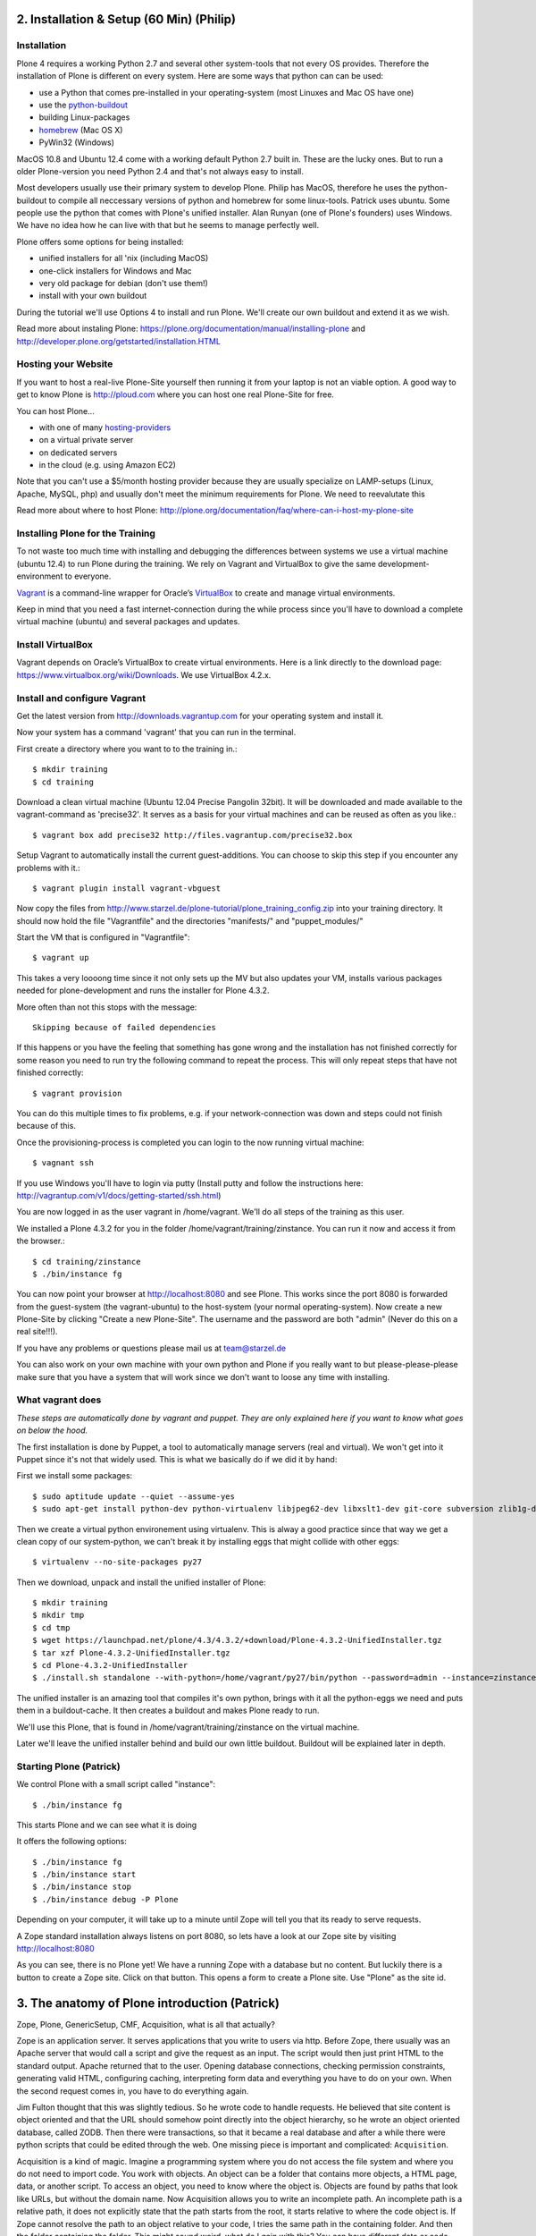2. Installation & Setup (60 Min) (Philip)
=========================================


Installation
------------

Plone 4 requires a working Python 2.7 and several other system-tools that not every OS provides. Therefore the installation of Plone is different on every system. Here are some ways that python can can be used:

* use a Python that comes pre-installed in your operating-system (most Linuxes and Mac OS have one)
* use the `python-buildout <https://github.com/collective/buildout.python>`_
* building Linux-packages
* `homebrew <http://mxcl.github.com/homebrew>`_ (Mac OS X)
* PyWin32 (Windows)

MacOS 10.8 and Ubuntu 12.4 come with a working default Python 2.7 built in. These are the lucky ones. But to run a older Plone-version you need Python 2.4 and that's not always easy to install.

Most developers usually use their primary system to develop Plone. Philip has MacOS, therefore he uses the python-buildout to compile all neccessary versions of python and homebrew for some linux-tools. Patrick uses ubuntu. Some people use the python that comes with Plone's unified installer. Alan Runyan (one of Plone's founders) uses Windows. We have no idea how he can live with that but he seems to manage perfectly well.

Plone offers some options for being installed:

* unified installers for all 'nix (including MacOS)
* one-click installers for Windows and Mac
* very old package for debian (don't use them!)
* install with your own buildout

During the tutorial we'll use Options 4 to install and run Plone. We'll create our own buildout and extend it as we wish.

Read more about instaling Plone: https://plone.org/documentation/manual/installing-plone and http://developer.plone.org/getstarted/installation.HTML


Hosting your Website
--------------------

If you want to host a real-live Plone-Site yourself then running it from your laptop is not an viable option. A good way to get to know Plone is http://ploud.com where you can host one real Plone-Site for free.

You can host Plone...

* with one of many `hosting-providers <http://plone.org/support/hosting-providers>`_
* on a virtual private server
* on dedicated servers
* in the cloud (e.g. using Amazon EC2)

Note that you can't use a $5/month hosting provider because they are usually specialize on LAMP-setups (Linux, Apache, MySQL, php) and usually don't meet the minimum requirements for Plone. We need to reevalutate this

Read more about where to host Plone: http://plone.org/documentation/faq/where-can-i-host-my-plone-site


Installing Plone for the Training
---------------------------------

To not waste too much time with installing and debugging the differences between systems we use a virtual machine (ubuntu 12.4) to run Plone during the training. We rely on Vagrant and VirtualBox to give the same development-environment to everyone.

`Vagrant <http://www.vagrantup.com>`_ is a command-line wrapper for Oracle’s `VirtualBox <https://www.virtualbox.org>`_ to create and manage virtual environments.

Keep in mind that you need a fast internet-connection during the while process since you'll have to download a complete virtual machine (ubuntu) and several packages and updates.


Install VirtualBox
------------------

Vagrant depends on Oracle’s VirtualBox to create virtual environments. Here is a link directly to the download page: https://www.virtualbox.org/wiki/Downloads. We use VirtualBox  4.2.x.


Install and configure Vagrant
-----------------------------

Get the latest version from http://downloads.vagrantup.com for your operating system and install it.

Now your system has a command 'vagrant' that you can run in the terminal.

First create a directory where you want to to the training in.::

    $ mkdir training
    $ cd training

Download a clean virtual machine (Ubuntu 12.04 Precise Pangolin 32bit). It will be downloaded and made available to the vagrant-command as 'precise32'. It serves as a basis for your virtual machines and can be reused as often as you like.::

    $ vagrant box add precise32 http://files.vagrantup.com/precise32.box

Setup Vagrant to automatically install the current guest-additions. You can choose to skip this step if you encounter any problems with it.::

    $ vagrant plugin install vagrant-vbguest

Now copy the files from http://www.starzel.de/plone-tutorial/plone_training_config.zip into your training directory. It should now hold the file "Vagrantfile" and the directories "manifests/" and "puppet_modules/"

Start the VM that is configured in "Vagrantfile"::

    $ vagrant up

This takes a very loooong time since it not only sets up the MV but also updates your VM, installs various packages needed for plone-development and runs the installer for Plone 4.3.2.

More often than not this stops with the message::

    Skipping because of failed dependencies

If this happens or you have the feeling that something has gone wrong and the installation has not finished correctly for some reason you need to run try the following command to repeat the process. This will only repeat steps that have not finished correctly::

    $ vagrant provision

You can do this multiple times to fix problems, e.g. if your network-connection was down and steps could not finish because of this.

Once the provisioning-process is completed you can login to the now running virtual machine::

    $ vagnant ssh

If you use Windows you'll have to login via putty (Install putty and follow the instructions here: http://vagrantup.com/v1/docs/getting-started/ssh.html)

You are now logged in as the user vagrant in /home/vagrant. We'll do all steps of the training as this user.

We installed a Plone 4.3.2 for you in the folder /home/vagrant/training/zinstance. You can run it now and access it from the browser.::

    $ cd training/zinstance
    $ ./bin/instance fg

You can now point your browser at http://localhost:8080 and see Plone. This works since the port 8080 is forwarded from the guest-system (the vagrant-ubuntu) to the host-system (your normal operating-system). Now create a new Plone-Site by clicking "Create a new Plone-Site". The username and the password are both "admin" (Never do this on a real site!!!).

If you have any problems or questions please mail us at team@starzel.de

You can also work on your own machine with your own python and Plone if you really want to but please-please-please make sure that you have a system that will work since we don't want to loose any time with installing.


What vagrant does
-----------------

*These steps are automatically done by vagrant and puppet. They are only explained here if you want to know what goes on below the hood.*

The first installation is done by Puppet, a tool to automatically manage servers (real and virtual). We won't get into it Puppet since it's not that widely used. This is what we basically do if we did it by hand:

First we install some packages::

    $ sudo aptitude update --quiet --assume-yes
    $ sudo apt-get install python-dev python-virtualenv libjpeg62-dev libxslt1-dev git-core subversion zlib1g-dev libbz2-dev wget cURL elinks gettext

Then we create a virtual python environement using virtualenv. This is alway a good practice since that way we get a clean copy of our system-python, we can't break it by installing eggs that might collide with other eggs::

    $ virtualenv --no-site-packages py27

Then we download, unpack and install the unified installer of Plone::

    $ mkdir training
    $ mkdir tmp
    $ cd tmp
    $ wget https://launchpad.net/plone/4.3/4.3.2/+download/Plone-4.3.2-UnifiedInstaller.tgz
    $ tar xzf Plone-4.3.2-UnifiedInstaller.tgz
    $ cd Plone-4.3.2-UnifiedInstaller
    $ ./install.sh standalone --with-python=/home/vagrant/py27/bin/python --password=admin --instance=zinstance --target=/home/vagrant/training

The unified installer is an amazing tool that compiles it's own python, brings with it all the python-eggs we need and puts them in a buildout-cache. It then creates a buildout and makes Plone ready to run.

We'll use this Plone, that is found in /home/vagrant/training/zinstance on the virtual machine.

Later we'll leave the unified installer behind and build our own little buildout. Buildout will be explained later in depth.


Starting Plone (Patrick)
------------------------

We control Plone with a small script called "instance"::

    $ ./bin/instance fg

This starts Plone and we can see what it is doing

It offers the following options::

    $ ./bin/instance fg
    $ ./bin/instance start
    $ ./bin/instance stop
    $ ./bin/instance debug -P Plone

Depending on your computer, it will take up to a minute until Zope will tell you that its ready to serve requests.

A Zope standard installation always listens on port 8080, so lets have a look at our Zope site by visiting http://localhost:8080

As you can see, there is no Plone yet!
We have a running Zope with a database but no content. But luckily there is a button to create a Zope site.
Click on that button. This opens a form to create a Plone site. Use "Plone" as the site id.


3. The anatomy of Plone introduction (Patrick)
==============================================

Zope, Plone, GenericSetup, CMF, Acquisition, what is all that actually?

Zope is an application server.
It serves applications that you write to users via http.
Before Zope, there usually was an Apache server that would call a script and give the request as an input. The script would then just print HTML to the standard output. Apache returned that to the user. Opening database connections, checking permission constraints, generating valid HTML, configuring caching, interpreting form data and everything you have to do on your own. When the second request comes in, you have to do everything again.

Jim Fulton thought that this was slightly tedious. So he wrote code to handle requests. He believed that site content is object oriented and that the URL should somehow point directly into the object hierarchy, so he wrote an object oriented database, called ZODB.
Then there were transactions, so that it became a real database and after a while there were python scripts that could be edited through the web.
One missing piece is important and complicated: ``Acquisition``.

Acquisition is a kind of magic. Imagine a programming system where you do not access the file system and where you do not need to import code. You work with objects. An object can be a folder that contains more objects, a HTML page, data, or another script. To access an object, you need to know where the object is. Objects are found by paths that look like URLs, but without the domain name. Now Acquisition allows you to write an incomplete path. An incomplete path is a relative path, it does not explicitly state that the path starts from the root, it starts relative to where the code object is. If Zope cannot resolve the path to an object relative to your code, I tries the same path in the containing folder. And then the folder containing the folder.
This might sound weird, what do I gain with this? You can have different data or code depending on your ``context``. Imagine you want to have header images differing for each section of your page, sometimes even differing for a specific subsection of your site. So you define a path header_image and put a header image at the root of your site. If you want a folder to have a different header image, you put the header image into this folder.
Please take a minute to let this settle and think, what this allows you to do.

  - contact forms with different e-mail adresses per section
  - different CSS styles for different parts of your site
  - One site, multiple customers, everything looks different for each customer.

Basically this is Zope.

After many successfully created websites based on Zope, a number of recurring requirements emerged, and some Zope developers started write CMF, the Content Management Framework.
The CMF offers many services that help you to write a CMS based on Zope.
Most objects you see in the ZMI are part of the CMF somehow.
The developers behind CMF do not see CMF as a ready to use CMS. They created a CMS Site which was usable out of the box, but made it deliberately ugly, because you have to customize it anyway.

This is one way to do it. The Plone founders Alexander Limi and Alan Runyan thought differently, and created a CMS that was usable and beautiful out of the box, based on CMF. They named in Plone.

Here are two numbers, without further comment:

Last German Zope conference (2010): 80 visitors (There is no international Zope conference)

First German Plone conference (2012): 150 visitors

The Plone and Zope community are very similar. Even though in the past, a lot of Zope developers who did not use Plone envied Plone for it success and tried to marginalize the Plone success with bad mouthing. If you meet a Zope developer making bad remarks about Plone, be kind to him. It is hard to accept that your superior, cleaner system is not used by anybody, because Plone is user friendly and beautiful.

Because there is such a big overlap of the communities, it can sometimes be confusing, where some functionality is coming from.

- CMFEditions: Written by Plone developers
- GenericSetup: Written by CMF developers

Summarizing all this in a single sentence:

    We run Zope the application server. Our main application is Plone.


